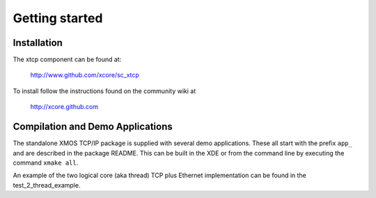 Getting started
===============

Installation
------------

The xtcp component can be found at:

    http://www.github.com/xcore/sc_xtcp

To install follow the instructions found on the community wiki at 

    http://xcore.github.com

Compilation and Demo Applications
---------------------------------

The standalone XMOS TCP/IP package is supplied with several demo
applications. These all start with the prefix ``app_`` and are
described in the package README. This can be built in the XDE or from
the command line by executing the command ``xmake all``.

An example of the two logical core (aka thread) TCP plus Ethernet implementation can
be found in the test_2_thread_example.


